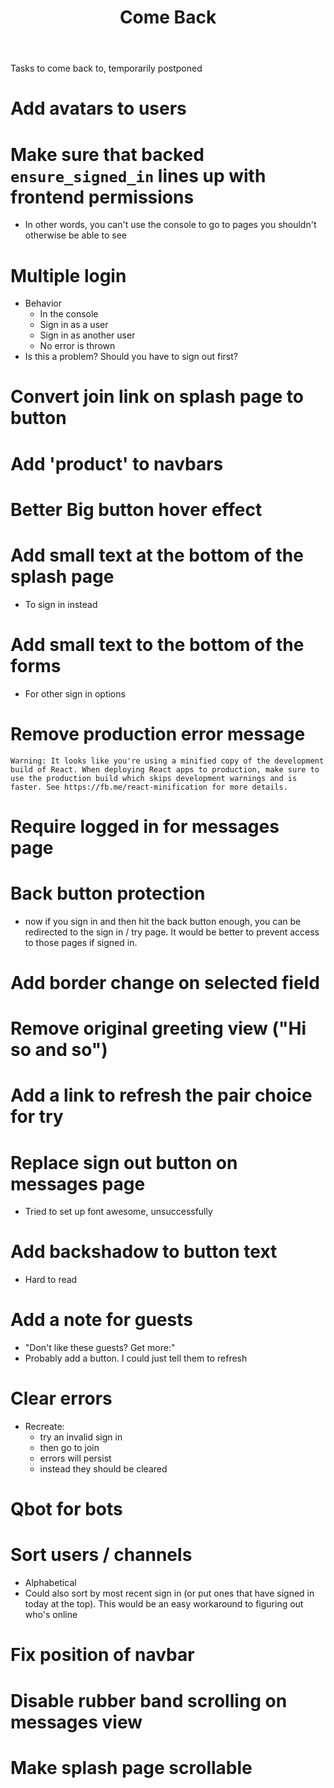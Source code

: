 #+TITLE: Come Back
Tasks to come back to, temporarily postponed
* Add avatars to users
* Make sure that backed ~ensure_signed_in~ lines up with frontend permissions
- In other words, you can't use the console to go to pages you shouldn't otherwise be able to see
* Multiple login
- Behavior
  - In the console
  - Sign in as a user
  - Sign in as another user
  - No error is thrown
- Is this a problem? Should you have to sign out first?
* Convert join link on splash page to button
* Add 'product' to navbars
* Better Big button hover effect
* Add small text at the bottom of the splash page
- To sign in instead
* Add small text to the bottom of the forms
- For other sign in options
* Remove production error message
: Warning: It looks like you're using a minified copy of the development build of React. When deploying React apps to production, make sure to use the production build which skips development warnings and is faster. See https://fb.me/react-minification for more details.
* Require logged in for messages page
* Back button protection
- now if you sign in and then hit the back button enough, you can be redirected to the sign in / try page. It would be better to prevent access to those pages if signed in.
* Add border change on selected field
* Remove original greeting view ("Hi so and so")
* Add a link to refresh the pair choice for try
* Replace sign out button on messages page
- Tried to set up font awesome, unsuccessfully
* Add backshadow to button text
- Hard to read
* Add a note for guests
- "Don't like these guests? Get more:"
- Probably add a button. I could just tell them to refresh
* Clear errors
- Recreate:
  - try an invalid sign in
  - then go to join
  - errors will persist
  - instead they should be cleared
* Qbot for bots
* Sort users / channels
- Alphabetical
- Could also sort by most recent sign in (or put ones that have signed in today at the top). This would be an easy workaround to figuring out who's online
* Fix position of navbar
* Disable rubber band scrolling on messages view
* Make splash page scrollable
